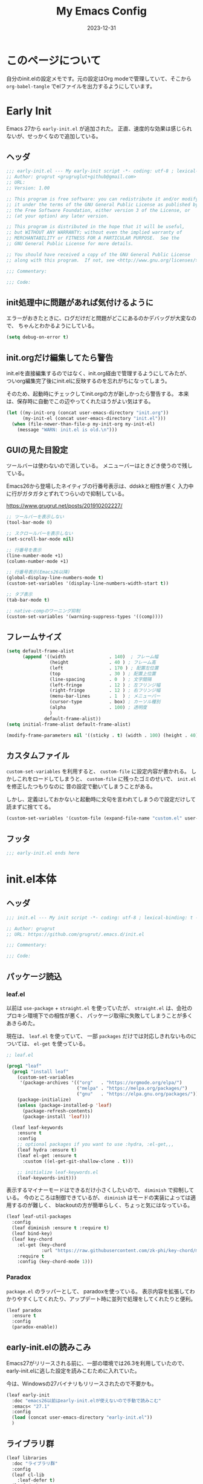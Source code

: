 #+title: My Emacs Config
#+date: 2023-12-31
#+options: author:nil
#+hugo_tags: emacs config

* このページについて
自分のinit.elの設定メモです。元の設定はOrg modeで管理していて、そこから =org-babel-tangle= でelファイルを出力するようにしています。

* Early Init
Emacs 27から =early-init.el= が追加された。
正直、速度的な効果は感じられないが、せっかくなので追加している。

** ヘッダ
#+begin_src emacs-lisp :tangle early-init.el
 ;;; early-init.el --- My early-init script -*- coding: utf-8 ; lexical-binding: t -*-
 ;; Author: grugrut <grugruglut+github@gmail.com>
 ;; URL:
 ;; Version: 1.00

 ;; This program is free software: you can redistribute it and/or modify
 ;; it under the terms of the GNU General Public License as published by
 ;; the Free Software Foundation, either version 3 of the License, or
 ;; (at your option) any later version.

 ;; This program is distributed in the hope that it will be useful,
 ;; but WITHOUT ANY WARRANTY; without even the implied warranty of
 ;; MERCHANTABILITY or FITNESS FOR A PARTICULAR PURPOSE.  See the
 ;; GNU General Public License for more details.

 ;; You should have received a copy of the GNU General Public License
 ;; along with this program.  If not, see <http://www.gnu.org/licenses/>.

 ;;; Commentary:

 ;;; Code:

#+end_src

** init処理中に問題があれば気付けるように
エラーがおきたときに、ログだけだと問題がどこにあるのかデバッグが大変なので、
ちゃんとわかるようにしている。
#+begin_src emacs-lisp :tangle early-init.el
 (setq debug-on-error t)
#+end_src

** init.orgだけ編集してたら警告
init.elを直接編集するのではなく、init.org経由で管理するようにしてみたが、
ついorg編集完了後にinit.elに反映するのを忘れがちになってしまう。

そのため、起動時にチェックしてinit.orgの方が新しかったら警告する。
本来は、保存時に自動でこの辺やってくれたほうがよい気はする。
#+begin_src emacs-lisp :tangle early-init.el
  (let ((my-init-org (concat user-emacs-directory "init.org"))
        (my-init-el (concat user-emacs-directory "init.el")))
    (when (file-newer-than-file-p my-init-org my-init-el)
      (message "WARN: init.el is old.\n")))
#+end_src
** GUIの見た目設定
ツールバーは使わないので消している。
メニューバーはときどき使うので残している。

Emacs26から登場したネイティブの行番号表示は、ddskkと相性が悪く
入力中に行がガタガタとずれてつらいので抑制している。

https://www.grugrut.net/posts/201910202227/

#+begin_src emacs-lisp :tangle early-init.el
  ;; ツールバーを表示しない
  (tool-bar-mode 0)

  ;; スクロールバーを表示しない
  (set-scroll-bar-mode nil)

  ;; 行番号を表示
  (line-number-mode +1)
  (column-number-mode +1)

  ;; 行番号表示(Emacs26以降)
  (global-display-line-numbers-mode t)
  (custom-set-variables '(display-line-numbers-width-start t))

  ;; タブ表示
  (tab-bar-mode t)

  ;; native-compのワーニング抑制
  (custom-set-variables '(warning-suppress-types '((comp))))
#+end_src

** フレームサイズ
#+begin_src emacs-lisp :tangle early-init.el
 (setq default-frame-alist
       (append '((width                . 140)  ; フレーム幅
                 (height               . 40 ) ; フレーム高
                 (left                 . 170 ) ; 配置左位置
                 (top                  . 30 ) ; 配置上位置
                 (line-spacing         . 0  ) ; 文字間隔
                 (left-fringe          . 12 ) ; 左フリンジ幅
                 (right-fringe         . 12 ) ; 右フリンジ幅
                 (menu-bar-lines       . 1  ) ; メニューバー
                 (cursor-type          . box) ; カーソル種別
                 (alpha                . 100) ; 透明度
                 )
               default-frame-alist))
 (setq initial-frame-alist default-frame-alist)

 (modify-frame-parameters nil '((sticky . t) (width . 100) (height . 40))) ; Xを使う場合の高速化設定らしい
#+end_src

** カスタムファイル
=custom-set-variables= を利用すると、 =custom-file= に設定内容が書かれる。
しかしこれをロードしてしまうと、 =custom-file= に残ったゴミのせいで、 =init.el= を修正したつもりなのに
昔の設定で動いてしまうことがある。

しかし、定義はしておかないと起動時に文句を言われてしまうので設定だけして読まずに捨ててる。

#+begin_src emacs-lisp :tangle early-init.el
 (custom-set-variables '(custom-file (expand-file-name "custom.el" user-emacs-directory)))
#+end_src

** フッタ
#+begin_src emacs-lisp :tangle early-init.el
 ;;; early-init.el ends here

 #+end_src

* init.el本体
** ヘッダ
 #+begin_src emacs-lisp :tangle yes
 ;;; init.el --- My init script -*- coding: utf-8 ; lexical-binding: t -*-

 ;; Author: grugrut
 ;; URL: https://github.com/grugrut/.emacs.d/init.el

 ;;; Commentary:

 ;;; Code:

#+end_src

** パッケージ読込
*** leaf.el
以前は =use-package= + =straight.el= を使っていたが、
 =straight.el= は、会社のプロキシ環境下での相性が悪く、
パッケージ取得に失敗してしまうことが多くあきらめた。

 現在は、 =leaf.el= を使っていて、
 一部 =packages= だけでは対応しきれないものについては、 =el-get= を使っている。

 #+begin_src emacs-lisp :tangle yes
  ;; leaf.el

  (prog1 "leaf"
    (prog1 "install leaf"
      (custom-set-variables
       '(package-archives '(("org"   . "https://orgmode.org/elpa/")
                            ("melpa" . "https://melpa.org/packages/")
                            ("gnu"   . "https://elpa.gnu.org/packages/"))))
      (package-initialize)
      (unless (package-installed-p 'leaf)
        (package-refresh-contents)
        (package-install 'leaf)))

    (leaf leaf-keywords
      :ensure t
      :config
      ;; optional packages if you want to use :hydra, :el-get,,,
      (leaf hydra :ensure t)
      (leaf el-get :ensure t
        :custom ((el-get-git-shallow-clone . t)))

      ;; initialize leaf-keywords.el
      (leaf-keywords-init)))

 #+end_src

表示するマイナーモードはできるだけ小さくしたいので、 =diminish= で抑制している。
今のところは制御できているが、 =diminish= はモードの実装によっては適用するのが難しく、
blackoutの方が簡単らしく、ちょっと気にはなっている。

 #+begin_src emacs-lisp :tangle yes
  (leaf leaf-util-packages
    :config
    (leaf diminish :ensure t :require t)
    (leaf bind-key)
    (leaf key-chord
      :el-get (key-chord
               :url "https://raw.githubusercontent.com/zk-phi/key-chord/master/key-chord.el")
      :require t
      :config (key-chord-mode 1)))
 #+end_src

*** Paradox
 =package.el= のラッパーとして、 paradoxを使っている。
 表示内容を拡張してわかりやすくしてくれたり、アップデート時に並列で処理をしてくれたりと便利。
 #+begin_src emacs-lisp :tangle yes
  (leaf paradox
    :ensure t
    :config
    (paradox-enable))
 #+end_src

** early-init.elの読みこみ
Emacs27がリリースされる前に、一部の環境では26.3を利用していたので、
early-init.elに逃した設定を読みこむために入れていた。

今は、Windowsの27バイナリもリリースされたので不要かも。
#+begin_src emacs-lisp :tangle yes
 (leaf early-init
   :doc "emacs26以前はearly-init.elが使えないので手動で読みこむ"
   :emacs< "27.1"
   :config
   (load (concat user-emacs-directory "early-init.el"))
   )
#+end_src

** ライブラリ群
#+begin_src emacs-lisp :tangle yes
  (leaf libraries
    :doc "ライブラリ群"
    :config
    (leaf cl-lib
      :leaf-defer t)
    (leaf dash
      :ensure t
      :leaf-defer t)
    (leaf posframe
      :ensure t
      :preface
      (defun my-posframe-arghandler (buffer-or-name arg-name value)
        (let ((info '(:internal-border-width 1 :internal-border-color "gray80")))
          (or (plist-get info arg-name) value)))
      :custom
      (posframe-arghandler . #'my-posframe-arghandler)
      :leaf-defer t)
    (leaf smartrep
      :ensure t
      :leaf-defer t))
#+end_src 

** 全体設定
*** メモリ管理
**** gcmh
 アイドル状態のときに、ガベージコレクトしてくれるらしい。

 https://github.com/emacsmirror/gcmh
  #+begin_src emacs-lisp :tangle yes
   (leaf gcmh
     :ensure t
     :diminish gcmh
     :custom
     (gcmh-verbose . t)
     :config
     (gcmh-mode 1))
  #+end_src

*** popwin
 #+begin_src emacs-lisp :tangle yes
   (leaf popwin
     :ensure t
     :custom
     (popwin:popup-window-position . 'bottom))
 #+end_src
*** 変数設定
 #+begin_src emacs-lisp :tangle yes
   (leaf general-setting
     :config
     (prefer-coding-system 'utf-8-unix)
     (defalias 'yes-or-no-p 'y-or-n-p) ; yes-or-no-pをy/nで選択できるようにする
     ;; recentf
     (defvar recentf-max-saved-items 1000)
     (defvar recentf-auto-cleanup 'never)
     (recentf-mode)
     (global-set-key [mouse-2] 'mouse-yank-at-click)
     (global-unset-key "\C-z") ; C-zでSuspendは暴発して使いにくいので無効化
     (delete-selection-mode t) ; リージョン選択時にリージョンまるごと削除
     (leaf exec-path-from-shell
       :ensure t
       :config
       (exec-path-from-shell-initialize))
     (leaf web-browser-for-wsl
       :doc "ブラウザ設定 WSL限定"
       :config
       (let ((cmd-exe "/mnt/c/Windows/System32/cmd.exe")
             (cmd-args '("/c" "start")))
         (when (file-exists-p cmd-exe)
           (setq browse-url-browser-function 'browse-url-generic
                 browse-url-generic-program cmd-exe
                 browse-url-generic-args cmd-args))))
     ;; 対応する括弧を光らせる
     (show-paren-mode t)
     (defvar show-paren-style 'mixed)
     ;; カーソルを点滅させない
     (blink-cursor-mode 0)
     ;; 単語での折り返し
     (leaf visual-line-mode
       :require simple
       :config
       (global-visual-line-mode t)
       (diminish 'visual-line-mode nil))

     ;; マウスを避けさせる
     (mouse-avoidance-mode 'jump)
     (setq frame-title-format "%f")
     :setq
     `((large-file-warning-threshold	         . ,(* 25 1024 1024))
       (create-lockfiles . nil)
       (read-file-name-completion-ignore-case . t)
       (use-dialog-box                        . nil)
       (history-length                        . 500)
       (history-delete-duplicates             . t)
       (line-move-visual                      . nil)
       (mouse-drag-copy-region                . t)
       (backup-inhibited                      . t)
       (inhibit-startup-message               . t)
       (require-final-newline                 . t)
       (next-line-add-newlines                . nil)
       (frame-title-format                    . "%f")
       (truncate-lines                        . t)
       (read-process-output-max               . ,(* 1024 1024)))
     :setq-default
     (indent-tabs-mode . nil) ; タブはスペースで
     (tab-width        . 2)
     (require-final-newline . t)
     )
 #+end_src
*** uniquify
 #+begin_src emacs-lisp :tangle yes
   ;; 同一バッファ名にディレクトリ付与
   (leaf uniquify
     :custom
     (uniquify-buffer-name-style . 'post-forward-angle-brackets)
     (uniquify-ignore-buffers-re . "*[^*]+*"))
 #+end_src
** 外観設定
*** フォント設定
 基本的にはCicaを使っているが、Cicaが独自の絵文字領域をもっていて、
 unicodeの範囲全体を指定してしまうと、All-the-iconsで入れた絵文字が使われない問題があったので、
 範囲をしぼっている。
 不都合があれば、都度追加していく必要がある。

 #+begin_src emacs-lisp :tangle yes
   (leaf font
     :config
     ;; 絵文字
     ;; (unicode-fonts-setup) ; 最初に本コマンドの実行が必要
     ;; (all-the-icons-install-fonts)
     (leaf unicode-fonts
       :ensure t)
     (leaf all-the-icons
       :ensure t)
     ;; フォント設定
     ;;
     ;; abcdefghik
     ;; 0123456789
     ;; あいうえお
     (let* ((family "Cica")
            (fontspec (font-spec :family family :weight 'normal)))
       (set-face-attribute 'default nil :family family :height 120)
       (set-fontset-font nil 'ascii fontspec nil 'append)
       (set-fontset-font nil 'japanese-jisx0208 fontspec nil 'append))
     (add-to-list 'face-font-rescale-alist '(".*icons.*" . 0.9))
     (add-to-list 'face-font-rescale-alist '(".*FontAwesome.*" . 0.9))
     (leaf text-scale
       :hydra (hydra-zoom ()
                          "Zoom"
                          ("g" text-scale-increase "in")
                          ("l" text-scale-decrease "out")
                          ("r" (text-scale-set 0) "reset")
                          ("0" (text-scale-set 0) :bind nil :exit t))
       :bind ("<f2>" . hydra-zoom/body)))
 #+end_src

*** テーマ設定
 #+begin_src emacs-lisp :tangle yes
   (leaf doom-themes
     :ensure t
     :config
     (load-theme 'doom-vibrant t)
     (doom-themes-visual-bell-config)
     (doom-themes-neotree-config)
     (doom-themes-org-config))
 #+end_src

*** モードライン
**** minions
モードラインにマイナーモードが並んで圧迫されるのが嫌だったので、
一時期は =minions= を使っていた。
=ddskk= の状態表示もまとめられてしまって使い勝手が良くなかったので、
今は無効化して、不要なマイナーモードは =diminish= で消すようにしている。
  #+begin_src emacs-lisp :tangle yes
    (leaf minions
      :ensure t
      :disabled t
      :config
      (minions-mode t))
  #+end_src

**** eldoc
  #+begin_src emacs-lisp :tangle yes
    (leaf eldoc
      :diminish eldoc-mode)
  #+end_src

**** doom-modeline
  #+begin_src emacs-lisp :tangle yes
    (leaf doom-modeline
      :ensure t
      :require t
      :hook (after-init-hook . doom-modeline-mode)
      :custom
      (doom-modeline-buffer-file-name-style . 'truncate-with-project)
      (doom-modeline-buffer-state-icon . t)
      (doom-modeline-bar-width . 3)
      (doom-modeline-height . 25)
      (doom-modeline-icon . t)
      (doom-modeline-major-mode-color-icon . t)
      (doom-modeline-minor-modes . t)
      (doom-modeline-github . nil)
      (doom-modeline-mu4e . nil)
      (doom-modeline-irc . nil))
  #+end_src

*** beacon
バッファを移動したときに、カーソル位置を一瞬だけ強調してわかりやすくする。
 #+begin_src emacs-lisp :tangle yes
   (leaf beacon
     :ensure t
     :diminish beacon-mode
     :require t
     :config
     (beacon-mode 1))
 #+end_src

*** volatile-highlights
ヤンクした場合などに編集箇所を強調表示してわかりやすくする。
#+begin_src emacs-lisp :tangle yes
  ;; 操作した際に、操作箇所を強調表示する
  (leaf volatile-highlights
    :ensure t
    :require t
    :diminish volatile-highlights-mode
    :config
    (volatile-highlights-mode t))
#+end_src
*** インデント表示
 #+begin_src emacs-lisp :tangle yes
   (leaf highlight-indent-guides
     :ensure t
     :require t
     :diminish highlight-indent-guides-mode
     :custom
     (highlight-indent-guides-method . 'character)
     (highlight-indent-guides-auto-character-face-perc . 20)
     (highlight-indent-guides-character . ?\|)
     :hook
     (prog-mode-hook . highlight-indent-guides-mode))
 #+end_src
*** ファイル最終行以降をわかりやすく
vim風に、最終行以降に~を表示する。
これはfringeに表示するので、行番号表示とずれてしまうのが難点。
 #+begin_src emacs-lisp :tangle yes
   ;; vi風に空行に~を表示する
   (leaf vi-tilde-fringe
     :ensure t
     :require t
     :leaf-defer t
     :commands vi-tilde-fringe-mode
     :diminish vi-tilde-fringe-mode
     :config
     (global-vi-tilde-fringe-mode))
 #+end_src
*** minimap
 #+begin_src emacs-lisp :tangle yes
   (leaf minimap
     :ensure t
     :leaf-defer t
     :config
     (setq minimap-window-location 'right
           minimap-update-delay 0.2
           minimap-minimum-width 20)
     :bind ("s-m" . minimap-mode))
 #+end_src
*** rainbow-mode
CSSなどのカラーコードを実際の色で表示してくれる。
 #+begin_src emacs-lisp :tangle yes
   (leaf rainbow-mode
     :ensure t
     :leaf-defer t
     :hook
     (web-mode-hook . rainbow-mode))
 #+end_src

** カーソル移動
*** backward-forward
~C-Left~ と ~C-Right~ でマークを行き来できる。あまり使いこなせてない。
 #+begin_src emacs-lisp :tangle yes
   (leaf backward-forward
     :ensure t
     :config
     (backward-forward-mode 1))
 #+end_src
*** bookmark
 #+begin_src emacs-lisp :tangle yes
   (leaf bm
     :ensure t
     :leaf-defer t
     :commands (bm-toggle
                bm-next
                bm-previous)
     :bind
     (("C-S-SPC" . bm-toggle)
      ("C-}" . bm-previous)
      ("C-]" . bm-next)))
 #+end_src

*** avy
vimの ~f~ に相当する。zap-to-char( ~M-z~ )でもavyインタフェースで削除位置を指定できるようにしている。
 #+begin_src emacs-lisp :tangle yes
   (leaf avy
     :ensure t
     :bind
     (("C-:" . avy-goto-char-timer)
      ("C-*" . avy-resume)
      ("M-g M-g" . avy-goto-line))
     :config
     (leaf avy-zap
       :ensure t
       :bind
       ([remap zap-to-char] . avy-zap-to-char)))
 #+end_src
** ace-window
#+begin_src emacs-lisp :tangle yes

  (leaf ace-window
    :ensure t
    :bind
    (("C-x o" . ace-window))
    :config
    (setq aw-keys '(?a ?s ?d ?f ?g ?h ?j ?k ?l))
    :custom-face
    (aw-leading-char-face . '((t (:height 2.0)))))
#+end_src

** ddskk
#+begin_src emacs-lisp :tangle yes
  (leaf ddskk
    :ensure t
    :bind
    (("C-x C-j" . skk-mode)
     ("C-x j"   . skk-mode))
    :init
    (defvar dired-bind-jump nil)  ; dired-xがC-xC-jを奪うので対処しておく
    :custom
    (skk-use-azik                     . t)      ; AZIKを使用する
    (skk-azik-keyboard-type           . 'jp106)
    (skk-tut-file                     . nil)
    (skk-server-host                  . "localhost")
    (skk-server-portnum               . 1178)   ;
    (skk-egg-like-newline             . t)      ; 変換時にリターンでは改行しない
    (skk-japanese-message-and-error   . t)      ; メッセージを日本語にする
    (skk-auto-insert-paren            . t)      ; 対応する括弧を自動挿入
    (skk-check-okurigana-on-touroku   . t)      ;
    (skk-show-annotation              . t)      ; アノテーションを表示
    (skk-anotation-show-wikipedia-url . t)      ;
    (skk-show-tooltip                 . nil)    ; 変換候補をインライン表示しない
    (skk-isearch-start-mode           . 'latin) ; isearch時にSKKをオフ
    (skk-henkan-okuri-strictly        . nil)    ; 送り仮名を考慮した変換候補
    (skk-process-okuri-early          . nil)
    (skk-status-indicator             . 'minor-mode)
    :hook
    (skk-azik-load-hook . my/skk-azik-disable-tU)
    :preface
    (defun my/skk-azik-disable-tU ()
      "ddskkのazikモードが`tU'を`っ'として扱うのを抑制する."
      (setq skk-rule-tree (skk-compile-rule-list
                           skk-rom-kana-base-rule-list
                           (skk-del-alist "tU" skk-rom-kana-rule-list)))))
#+end_src
** 操作
#+begin_src emacs-lisp :tangle yes
  (leaf highlight-symbol
    :ensure t
    :leaf-defer t
    :bind
    (("C-." . highlight-symbol-at-point)))
#+end_src
#+begin_src emacs-lisp :tangle yes

  (leaf expand-region
    :ensure t
    :leaf-defer t
    :bind
    (("C-," . er/expand-region)
     ("C-M-," . er/contract-region)))
#+end_src
#+begin_src emacs-lisp :tangle yes

  (leaf multiple-cursors
    :ensure t
    :after smartrep
    :config
    (global-unset-key (kbd "C-t"))
    (smartrep-define-key global-map "C-t"
      '(("C-t" . 'mc/mark-next-like-this)
        ("n"   . 'mc/mark-next-like-this)
        ("p"   . 'mc/mark-previous-like-this)
        ("m"   . 'mc/mark-more-like-this-extended)
        ("u"   . 'mc/unmark-next-like-this)
        ("U"   . 'mc/unmark-previous-like-this)
        ("s"   . 'mc/skip-to-next-like-this)
        ("S"   . 'mc/skip-to-previous-like-this)
        ("*"   . 'mc/mark-all-like-this)
        ("a"   . 'mc/mark-all-like-this)
        ("d"   . 'mc/mark-all-like-this-dwim)
        ("i"   . 'mc/insert-numbers)
        ("l"   . 'mc/insert-letters)
        ("o"   . 'mc/sort-regions)
        ("O"   . 'mc/reverse-regions))))
#+end_src
#+begin_src emacs-lisp :tangle yes

  (leaf smooth-scroll
    :ensure t
    :require t
    :diminish smooth-scroll-mode
    :config
    (smooth-scroll-mode t))
#+end_src
#+begin_src emacs-lisp :tangle yes

  (leaf auto-revert
    :diminish auto-revert-mode
    :config
    (global-auto-revert-mode t))
#+end_src
** 検索処理
#+begin_src emacs-lisp :tangle yes
  (leaf search-functions
    :setq
    (case-fold-search . nil) ; 大文字・小文字を区別しないでサーチ（有効：t、無効：nil）
    (isearch-allow-scroll . nil) ; インクリメント検索時に縦スクロールを有効化（有効：t、無効：nil）
    :config
    (leaf google-this
      :ensure t
      :leaf-defer t
      :bind (("M-s g" . google-this-noconfirm)))

    (leaf anzu
      :ensure t
      :bind
      (("M-%" . anzu-query-replace))
      :config
      (global-anzu-mode +1)
      )

    (leaf migemo
      :ensure t
      :require t
      :custom
      (migemo-command . "cmigemo")
      (migemo-options . '("-q" "--emacs"))
      (migemo-dictionary . "/usr/share/cmigemo/utf-8/migemo-dict")
      (migemo-user-dictionary . nil)
      (migemo-regex-dictionary . nil)
      (migemo-coding-system . 'utf-8-unix)
      :config
      (migemo-init))

    (leaf ripgrep
      :ensure t
      :leaf-defer t
      :bind (("M-s r" . ripgrep-regexp))
      :config
      (setq ripgrep-arguments '("-S")))
    ;; minibufferのアクティブ時、IMEを無効化
    (add-hook 'minibuffer-setup-hook
              (lambda ()
                (deactivate-input-method)))
    )
#+end_src
** ソースコード編集
*** コメントスタイル
 #+begin_src emacs-lisp :tangle yes
   (setq comment-style 'extra-line)
 #+end_src

 #+begin_src emacs-lisp :tangle yes
   (leaf editorconfig
     :ensure t
     :diminish t
     :config
     (editorconfig-mode 1))
 #+end_src

*** imenu-list
 #+begin_src emacs-lisp :tangle yes
   (leaf imenu-list
     :ensure t
     :bind (("s-i" . imenu-list-smart-toggle))
     :custom
     (imenu-list-focus-after-activation . t)
     :config
     (leaf leaf-tree
       :doc "leafのブロックを意識して表示"
       :diminish leaf-tree
       :ensure t))
 #+end_src

*** ソースコードの折り畳み
ソースコードブロックの折り畳みには、yafolgindを使っている。
 #+begin_src emacs-lisp :tangle yes

   (leaf yafolding
     :ensure t
     :leaf-defer t
     :hook
     (prog-mode-hook . yafolding-mode))
 #+end_src

*** projectile
プロジェクトの扱いにはprojectileを使っているが、正直モードライン表示で意識するぐらいにしか使えていない。
 #+begin_src emacs-lisp :tangle yes
   (leaf projectile
     :ensure t t
     :init
     :config
     (setq projectile-mode-line-prefix " Prj")
     (projectile-mode +1)
     (define-key projectile-mode-map (kbd "C-c p") 'projectile-command-map))
 #+end_src

*** quickrun
 #+begin_src emacs-lisp :tangle yes
   (leaf quickrun
     :ensure t
     :leaf-defer t
     :after bind-key
     :commands (quickrun)
     :init
     (bind-key "C-c C-c" 'quickrun prog-mode-map))
 #+end_src

*** ファイルツリー
ファイルツリーの表示にはneotreeを使っている。ほとんど使ってない。
 #+begin_src emacs-lisp :tangle yes

   (leaf neotree
     :ensure t
     :bind ("H-t" . neotree-toggle))
 #+end_src

*** エラーチェック
 #+begin_src emacs-lisp :tangle yes
   (leaf flycheck
     :ensure t
     :leaf-defer t
     :diminish flycheck-mode
     :hook (prog-mode-hook . flycheck-mode))
 #+end_src

*** lsp
もともとLSPはlsp-modeを使っていたが、eglotが標準になったので乗り換えた。

#+begin_src emacs-lisp :tangle yes
  (leaf eglot
    :ensure t
    :require t
    :hook
    (go-mode-hook . eglot-ensure)
    (web-mode-hook . eglot-ensure)
    (js-mode-hook . eglot-ensure)
    (elixir-mode-hook . eglot-ensure)
    (typescript-mode-hook . eglot-ensure)
    )
#+end_src

*** tree-sitter
新しい言語を導入する際は、M-x treesit-install-language-grammerを実行する。
#+begin_src emacs-lisp :tangle yes
  (leaf tree-sitter
    :ensure t
    :config
    (leaf tree-sitter-langs
      :ensure t)
    (tree-sitter-require 'tsx)
    :hook
    (go-mode-hook . tree-sitter-mode))
#+end_src

*** Golang
 #+begin_src emacs-lisp :tangle yes
   (leaf golang
     :config
     (leaf go-mode
       :ensure t
       :leaf-defer t
       :commands (gofmt-before-save)
       :init
       (add-hook 'before-save-hook 'gofmt-before-save)
       (setq tab-width 4))

     (leaf protobuf-mode
       :ensure t)

     (leaf go-impl
       :ensure t
       :leaf-defer t
       :commands go-impl))
 #+end_src

*** Web-mode
 #+begin_src emacs-lisp :tangle yes
   (leaf web-mode
     :ensure t
     :after flycheck
     :defun flycheck-add-mode
     :mode (("\\.html?\\'" . web-mode)
            ("\\.scss\\'" . web-mode)
            ("\\.css\\'" . web-mode)
            ("\\.twig\\'" . web-mode)
            ("\\.vue\\'" . web-mode))
     :config
     (flycheck-add-mode 'javascript-eslint 'web-mode)
     (setq web-mode-markup-indent-offset 2
           web-mode-css-indent-offset 2
           web-mode-code-indent-offset 2
           web-mode-comment-style 2
           web-mode-style-padding 1
           web-mode-script-padding 1)
     )
 #+end_src

**** emmet
HTMLタグを簡単に入力できる。
  #+begin_src emacs-lisp :tangle yes
    (leaf emmet-mode
      :ensure t
      :leaf-defer t
      :commands (emmet-mode)
      :hook
      (web-mode-hook . emmet-mode))
  #+end_src

*** TypeScript
 #+begin_src emacs-lisp :tangle yes
   (leaf js-mode
     :mode (("\\.js\\'" . js-mode))
     :custom
     (js-indent-level . 2))
   (leaf typescript-mode
     :ensure t
     :after tree-sitter
     :mode (("\\.tsx\\'" . tsx-ts-mode))
     :custom
     (typescript-indent-level . 2)
     )
 #+end_src

*** Jenkinsfile編集
 #+begin_src emacs-lisp :tangle yes
   (leaf groovy-mode
     :ensure t
     :leaf-defer t
     :mode (("Jenkinsfile" . groovy-mode)))
 #+end_src

*** rust
 #+begin_src emacs-lisp :tangle yes
   (leaf rust-mode
     :ensure t
     :leaf-defer t
     :config
     (setq-default rust-format-on-save t))
 #+end_src
 #+begin_src emacs-lisp :tangle yes
   (leaf racer
     :ensure t
     :leaf-defer t
     :hook
     (rust-mode-hook . racer-mode)
     (racer-mode-hook . eldoc-mode))
 #+end_src
 #+begin_src emacs-lisp :tangle yes
   (leaf flycheck-rust
     :ensure t
     :leaf-defer t
     :after racer
     :init
     (add-hook 'rust-mode-hook (lambda ()
                                 (racer-mode)
                                 (flycheck-rust-setup))))
 #+end_src

*** Elixir
 #+begin_src emacs-lisp :tangle yes
   (leaf alchemist
     :ensure t
     :leaf-defer t
     :config
     (setq alchemist-hooks-compile-on-save t))

   (defun my/elixir-do-end-close-action (id action context)
     (when (eq action 'insert)
       (newline-and-indent)
       (forward-line -1)
       (indent-according-to-mode)))
 #+end_src
 #+begin_src emacs-lisp :tangle yes
   (leaf elixir-mode
     :ensure t
     :after smartparens
     :config
     ;; Create a buffer-local hook to run elixir-format on save, only when we enable elixir-mode.
     (add-hook 'elixir-mode-hook
               (lambda () (add-hook 'before-save-hook 'elixir-format nil t)))
     (sp-with-modes '(elixir-mode)
       (sp-local-pair "->" "end"
                      :when '(("RET"))
                      :post-handlers '(:add my/elixir-do-end-close-action)
                      :actions '(insert)))
     (sp-with-modes '(elixir-mode)
       (sp-local-pair "do" "end"
                      :when '(("SPC" "RET"))
                      :post-handlers '(:add my/elixir-do-end-close-action)
                      :actions '(insert)))
     )
 #+end_src
 #+begin_src emacs-lisp :tangle yes
   (leaf flycheck-elixir
     :ensure t
     :leaf-defer t
     :after elixir-mode)
 #+end_src
 #+begin_src emacs-lisp :tangle yes
   (leaf elixir-yasnippets
     :ensure t
     :leaf-defer t
     :after elixir-mode)
 #+end_src

*** python
pythonのモード複数あってなにがよいのかよくわかっていない。
 #+begin_src emacs-lisp :tangle yes
   (leaf python-mode
     :ensure t
     :leaf-defer t
     :custom ((python-shell-interpreter . "ipython"))
     :mode (("\\.py\\'" . python-mode))
     )
 #+end_src

*** yaml
 #+begin_src emacs-lisp :tangle yes
   (leaf yaml-mode
     :ensure t
     :leaf-defer t
     :mode ("\\.yaml\\'" . yaml-mode))
 #+end_src

*** markdown
 #+begin_src emacs-lisp :tangle yes
   (leaf markdown
     :config
     (leaf markdown-mode
       :ensure t
       :leaf-defer t
       :mode ("\\.md\\'" . gfm-mode)
       :custom
       (markdown-command . "github-markup")
       (markdown-command-needs-filename . t)))
 #+end_src

*** dockerfile
 #+begin_src emacs-lisp :tangle yes
   (leaf dockerfile-mode
     :ensure t)
 #+end_src

*** plantuml
 #+begin_src emacs-lisp :tangle yes
   (leaf plantuml-mode
     :ensure t
     :mode ("\\.puml\\'" . plantuml-mode)
     :custom
     (plantuml-default-exec-mode . 'jar)
     (plantuml-jar-path . "~/bin/plantuml.jar")
     )
 #+end_src

*** smartparens
 #+begin_src emacs-lisp :tangle yes
   (leaf smartparens
     :ensure t
     :require smartparens-config
     :diminish smartparens-mode
     :hook
     (prog-mode-hook . turn-on-smartparens-mode)
     :config
     (show-smartparens-global-mode t))
 #+end_src

*** カッコの対応関係をわかりやすくする
 #+begin_src emacs-lisp :tangle yes
   (leaf rainbow-delimiters
     :ensure t
     :leaf-defer t
     :hook
     (prog-mode-hook . rainbow-delimiters-mode))
 #+end_src
 #+begin_src emacs-lisp :tangle yes
   (leaf fontawesome
     :ensure t)
 #+end_src

 #+begin_src emacs-lisp :tangle yes

   (leaf codic
     :ensure t
     :leaf-defer t)
 #+end_src
*** 補完
 #+begin_src emacs-lisp :tangle yes

   (leaf code-completion
     :config
     (leaf company
       :ensure t
       :require t
       :diminish company-mode
       :defun (global-company-mode
               company-abort
               company-complete-number)
       :config
       (global-company-mode)
       (setq company-idle-delay 0.3
             company-minimum-prefix-length 1
             company-begin-commands '(self-insert-command)
             company-selection-wrap-around t
             company-show-numbers t))

     (leaf company-box
       :ensure t
       :require t
       :disabled t
       :diminish company-box-mode
       :hook (company-mode-hook . company-box-mode)
       :after all-the-icons
       :init
       (setq company-box-icons-elisp
             (list
              (concat (all-the-icons-material "functions") " ")
              (concat (all-the-icons-material "check_circle") " ")
              (concat (all-the-icons-material "stars") " ")
              (concat (all-the-icons-material "format_paint") " ")))
       (setq company-box-icons-unknown (concat (all-the-icons-material "find_in_page") " "))
       (setq company-box-backends-colors nil)
       (setq company-box-icons-alist 'company-box-icons-all-the-icons))

     (leaf company-posframe
       :ensure t
       :require t
       :diminish company-posframe-mode
       :after company
       :config
       (company-posframe-mode 1))

     (leaf company-tabnine
       :ensure t
       :after company
       :require t
       :config
       (add-to-list 'company-backends #'company-tabnine)))
 #+end_src
 #+begin_src emacs-lisp :tangle yes

   (leaf yasnippet
     :ensure t
     :diminish yas-minor-mode
     :require t
     :defun yas-global-mode
     :config
     (yas-global-mode 1))
#+end_src
#+begin_src emacs-lisp :tangle yes

   (leaf view
     :require t
     :chord (("fj" . view-mode))
     :bind  (:view-mode-map
             ("j" . next-line)
             ("k" . previous-line)
             ("h" . backward-char)
             ("l" . forward-char))
     :config
     (setq view-read-only t))
 #+end_src

** Org Mode
#+begin_src emacs-lisp :tangle yes
  (leaf org
    :leaf-defer t
    :bind (("C-c c" . org-capture)
           ("C-c a" . org-agenda)
           (:org-mode-map
            ("C-c C-;" . org-edit-special))
           (:org-src-mode-map
            ("C-c C-;" . org-edit-src-exit)))
    :mode ("\\.org$'" . org-mode)
    ;; :hook  (org-mode . (lambda ()
    ;;                      (set (make-local-variable 'system-time-locale) "C")))
    :config
    (setq org-directory "~/src/github.com/grugrut/PersonalProject/")
    :custom
    ;; TODO状態の設定
    (org-todo-keywords . '((sequence "TODO(t)" "IN PROGRESS(i)" "|" "DONE(d)")
                           (sequence "WAITING(w@/!)" "HOLD(h@/!)" "|" "CANCELLED(c@/!)" "MEETING")))
    (org-todo-keyword-faces . '(("TODO" :foreground "red" :weight bold)
                                ("STARTED" :foreground "cornflower blue" :weight bold)
                                ("DONE" :foreground "green" :weight bold)
                                ("WAITING" :foreground "orange" :weight bold)
                                ("HOLD" :foreground "magenta" :weight bold)
                                ("CANCELLED" :foreground "green" :weight bold)
                                ("MEETING" :foreground "gren" :weight bold)))
    (org-log-done . 'time)
    (org-clock-persist . t)
    (org-clock-out-when-done . t)
    (org-adapt-indentation . nil)         ;ノードレベルにあわせたインデントをおこなわない
    )
  (leaf org-capture
    :leaf-defer t
    :after org
    :commands (org-capture)
    :config
    (defvar grugrut/org-inbox-file (concat org-directory "inbox.org"))
    (defvar grugrut/org-journal-file (concat org-directory "journal.org"))
    (setq org-capture-templates `(
                                  ("t" " Tasks" entry (file ,grugrut/org-inbox-file)
                                   "* TODO %? %^G\n:PROPERTIES:\n:DEADLINE: %^{Deadline}T\n:EFFORT: %^{effort|1:00|0:05|0:15|0:30|2:00|4:00}\n:END:\n")
                                  ("e" " Event" entry (file ,grugrut/org-inbox-file)
                                   "* TODO %? %^G\n:PROPERTIES:\n:SCHEDULED: %^{Scheduled}T\n:EFFORT:%^{effort|1:00|0:05|0:15|0:30|2:00|4:00}\n:END:\n")
                                  ("j" " Journal" entry (file+olp+datetree ,grugrut/org-journal-file)
                                   "* %<%H:%M> %?")
                                  ("b" " blog" entry
                                   (file+headline "~/src/github.com/grugrut/blog/draft/blog.org" ,(format-time-string "%Y"))
                                   "** TODO %?\n:PROPERTIES:\n:EXPORT_HUGO_CUSTOM_FRONT_MATTER: :archives '(\\\"%(format-time-string \"%Y\")\\\" \\\"%(format-time-string \"%Y-%m\")\\\")\n:EXPORT_FILE_NAME: %(format-time-string \"%Y%m%d%H%M\")\n:END:\n\n")
                                  )))

  (leaf org-superstar
    :ensure t
    :custom
    (org-superstar-headline-bullets-list . '("󿕸" "󿖀" "󿕾" "󿕼" "󿕺" "󿖍"))
    :hook
    (org-mode-hook (lambda () (org-superstar-mode 1)))
    )

  (leaf ox-hugo
    :ensure t
    :after ox
    :mode ("\\.org$'" . org-hugo-auto-export-mode))

  (leaf ob
    :leaf-defer t
    :after org
    :defun org-babel-do-load-languages
    :config
    (setq org-plantuml-jar-path "~/bin/plantuml.jar")
    (leaf ob-elixir
      :ensure t)
    (leaf ob-go
      :ensure t)
    (leaf ob-rust
      :ensure t)
    (org-babel-do-load-languages
     'org-babel-load-languages
     '((emacs-lisp . t)
       (elixir . t)
       (go . t)
       (rust . t)
       (plantuml . t))))
#+end_src
    
** Git操作
#+begin_src emacs-lisp :tangle yes
  (leaf git
    :config
    (leaf magit
      :ensure t
      :bind (("C-x g" . magit-status)))

    ;; gitの差分を表示する
    (leaf git-gutter-fringe
      :ensure t
      :require t
      :custom
      (git-gutter:lighter . "")
      (global-git-gutter-mode . t)
      :bind ("C-x G" . hydra-git-gutter/body)
      :hydra (hydra-git-gutter (:body-pre (git-gutter-mode 1)
                                          :hint nil)
                               "
  Git gutter:
    _j_: next hunk     _s_tage hunk   _q_uit
    _k_: previous hunk _r_evert hunk
    _h_: first hunk    _p_opup hunk
    _l_: last hunk     set _R_evision
  "
                               ("j" git-gutter:next-hunk)
                               ("k" git-gutter:previous-hunk)
                               ("h" (progn (goto-char (point-min))
                                           (git-gutter:next-hunk 1)))
                               ("l" (progn (goto-char (point-min))
                                           (git-gutter:previous-hunk 1)))
                               ("s" git-gutter:stage-hunk)
                               ("r" git-gutter:revert-hunk)
                               ("p" git-gutter:popup-hunk)
                               ("R" git-gutter:set-start-revision)
                               ("q" nil :color blue)))
    (leaf browse-at-remote
      :ensure t
      :custom
      (browse-at-remote-prefer-symbolic . nil)
      ))
#+end_src
** ミニバッファ
*** Ivy
 ivyに興味がでてきたことと、2020/9/12ごろからHelmの開発が終了しそうになったこととivyに移行中。

 2021/6/23 空前のverticoブームが来たので乗り換えてみてる

 #+begin_src emacs-lisp :tangle yes
   (leaf counsel
     :disabled t
     :ensure t
     :require t
     :config
     (leaf ivy-hydra :ensure t)
     (ivy-mode 1)
     :custom
     (ivy-use-virtual-buffers . t)
     (ivy-wrap . t)
     (ivy-height . 15)
     (ivy-count-format . "(%d/%d) ")
     (ivy-truncate-lines . nil)
     (ivy-initial-inputs-alist . '())
     (ivy-format-functions-alist . '((t . grugrut/ivy-format-function)))
     (ivy-re-builders-alist . '((t . ivy--regex-ignore-order)))
     :bind
     (("C-z" . nil)
      ("C-;" . ivy-switch-buffer)
      ("C-+" . ivy-resume)
      ("C-x C-f" . counsel-find-file)
      ("M-x" . counsel-M-x)
      ("M-y" . counsel-yank-pop)
      ("C-z w" . swiper-all-thing-at-point)
      ("C-z s" . counsel-git-grep)
      ("C-z d" . counsel-descbinds)
      ("C-z i" . counsel-imenu)
      (ivy-minibuffer-map
       ("C-z" . grugrut/ivy-partial))
      (counsel-find-file-map
       ("C-l" . counsel-up-directory)))
     :preface
     (defun grugrut/ivy-partial ()
       "helmの `helm-execute-persistent-action' に近いものを実現する.
   完全に同じものは無理だったので、ディレクトリなら入る、それ以外はできるだけ補完しバッファは抜けない動作をおこなう."
       (interactive)
       (cond
        ((eq (ivy-state-collection ivy-last) #'read-file-name-internal)
         ;; ファイルオープン
         (let (dir)
           (cond
            ((setq dir (ivy-expand-file-if-directory (ivy-state-current ivy-last)))
             ;; ディレクトリなら入る
             (ivy--cd dir))
            (t
             ;; それ以外ならチラ見アクション
             (ivy-call)))))
        (t
         (ivy-call))))
     (defun grugrut/ivy-format-function (cands)
       "選択の行頭にアイコンを表示する."
       (ivy--format-function-generic
        (lambda (str)
          (concat (all-the-icons-faicon "usb") " " (ivy--add-face str 'ivy-current-match)))
        (lambda (str)
          (concat "    " str))
        cands
        "\n"))
     )
 #+end_src

 #+begin_src emacs-lisp :tangle yes
   (leaf all-the-icons-ivy-rich
     :disabled t
     :ensure t
     :init (all-the-icons-ivy-rich-mode 1))
 #+end_src

 #+begin_src emacs-lisp :tangle yes
   (leaf ivy-rich
     :disabled t
     :ensure t
     :init (ivy-rich-mode 1))
 #+end_src

 #+begin_src emacs-lisp :tangle yes
   (leaf ivy-posframe
     :disabled t
     :ensure t
     :diminish t
     :custom
     (ivy-posframe-display-functions-alist . '((t . ivy-posframe-display-at-frame-center)))
     :init (ivy-posframe-mode 1))
 #+end_src

   
*** vertico / consult
#+begin_src emacs-lisp :tangle yes
  (leaf vertico
    :ensure t
    :global-minor-mode t
    :bind ((:vertico-map
            ("C-z" . vertico-insert)
            ("C-l" . grugrut/up-dir)))
    :preface
    (defun grugrut/up-dir ()
      "一つ上の `/' まで辿って削除する."
      (interactive)
      (let* ((orig (minibuffer-contents))
             (orig-dir (file-name-directory orig))
             (up-dir (if orig-dir (file-name-directory (directory-file-name orig-dir))))
             (target (if (and up-dir orig-dir) up-dir orig)))
        (delete-minibuffer-contents)
        (insert target)))
    :custom
    (vertico-count . 20)
    (vertico-cycle . t))
  (leaf savehist
    :global-minor-mode t)
  (leaf orderless
    :ensure t
    :custom ((completion-styles . '(orderless))))
  (leaf marginalia
    :ensure t
    :global-minor-mode t)
  (leaf consult
    :ensure t
    :bind (([remap swith-to-buffer] . consult-buffer)
           ([remap goto-line] . consult-goto-line)
           ([remap yank-pop] . consult-yank-pop)
           ("C-;" . consult-buffer)))
  (leaf embark
    :ensure t
    :config
    (leaf embark-consult
      :ensure t
      :after consult))
#+end_src

** ターミナル
vtermが良さそうなので使ってみる

#+begin_src emacs-lisp :tangle yes
  (leaf vterm
    :ensure t)
#+end_src

** Utility
*** markdownへの出力
 #+begin_src emacs-lisp :tangle yes
   (defun grugrut/export-my-init-to-blog ()
     ""
     (interactive)
     (require 'ox-hugo)
     (let ((file "~/src/github.com/grugrut/blog/content/posts/my-emacs-init-el.md"))
       (org-hugo-export-as-md)
       (write-file file t)))

 #+end_src
*** Toast通知

#+begin_src emacs-lisp :tangle yes
  (leaf win-toast
    :el-get (win-toast
             :url "https://raw.githubusercontent.com/grugrut/win-toast/master/win-toast.el"))
#+end_src
** キー設定
#+begin_src emacs-lisp :tangle yes
  (leaf key-settings
    :doc "キー入力設定"
    :config
    (global-unset-key (kbd "C-x C-z"))
    ;; C-hをバックスペース
    (keyboard-translate ?\C-h ?\C-?)
    ;; which-key
    (leaf which-key
      :ensure t
      :require t
      :diminish which-key-mode
      :config
      (which-key-mode)
      (which-key-setup-side-window-right-bottom))
    (leaf which-key-posframe
      :ensure t
      :after '(which-key posframe)
      :config
      (which-key-posframe-mode)
      :custom
      (which-key-posframe-border-width . 2))
    (leaf keyfreq
      :ensure t
      :config
      (keyfreq-mode 1)
      (keyfreq-autosave-mode 1))
    (leaf free-keys
      :doc "利用していないキーマップを教えてくれる"
      :ensure t)
    )
#+end_src
** フッタ
#+begin_src emacs-lisp :tangle yes
  ;;; init.el ends here

 #+end_src
